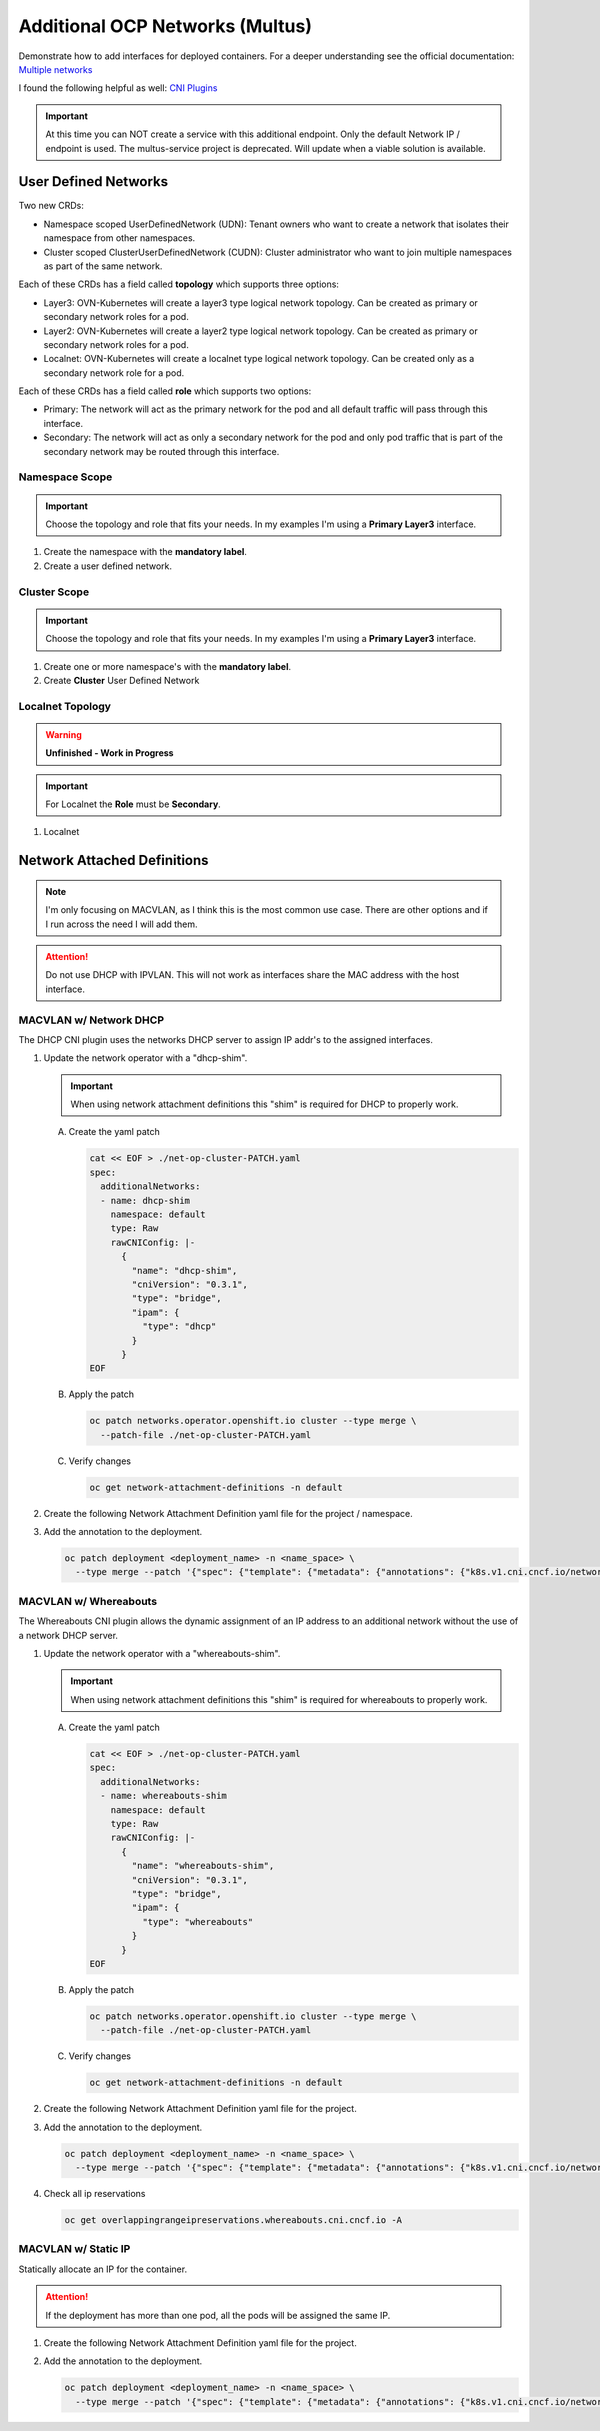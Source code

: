 Additional OCP Networks (Multus)
================================

Demonstrate how to add interfaces for deployed containers. For a deeper
understanding see the official documentation:
`Multiple networks <https://docs.redhat.com/en/documentation/openshift_container_platform/4.19/html/multiple_networks/understanding-multiple-networks>`_

I found the following helpful as well:
`CNI Plugins <https://www.cni.dev/plugins/current/>`_

.. important:: At this time you can NOT create a service with this additional
   endpoint. Only the default Network IP / endpoint is used. The multus-service
   project is deprecated. Will update when a viable solution is available.

User Defined Networks
---------------------

Two new CRDs:

- Namespace scoped UserDefinedNetwork (UDN):
  Tenant owners who want to create a network that isolates their namespace
  from other namespaces.

- Cluster scoped ClusterUserDefinedNetwork (CUDN):
  Cluster administrator who want to join multiple namespaces as part of the
  same network.

Each of these CRDs has a field called **topology** which supports three
options:

- Layer3: OVN-Kubernetes will create a layer3 type logical network topology.
  Can be created as primary or secondary network roles for a pod.

- Layer2: OVN-Kubernetes will create a layer2 type logical network topology.
  Can be created as primary or secondary network roles for a pod.

- Localnet: OVN-Kubernetes will create a localnet type logical network
  topology. Can be created only as a secondary network role for a pod.

Each of these CRDs has a field called **role** which supports two options:

- Primary:
  The network will act as the primary network for the pod and all default
  traffic will pass through this interface.

- Secondary:
  The network will act as only a secondary network for the pod and only pod
  traffic that is part of the secondary network may be routed through this
  interface.

Namespace Scope
~~~~~~~~~~~~~~~

.. important:: Choose the topology and role that fits your needs. In my
   examples I'm using a **Primary Layer3** interface.

#. Create the namespace with the **mandatory label**.

   .. code-block:: yaml
      :emphasize-lines: 5,7

      cat << EOF | oc create -f -
      apiVersion: v1
      kind: Namespace
      metadata:
        name: udn1
        labels:
          k8s.ovn.org/primary-user-defined-network: ""
      EOF

#. Create a user defined network.

   .. code-block:: yaml
      :emphasize-lines: 3,5,6,8-10,12,13

      cat << EOF | oc create -f -
      apiVersion: k8s.ovn.org/v1
      kind: UserDefinedNetwork
      metadata:
        name: udn1
        namespace: udn1
      spec:
        topology: Layer3
        layer3:
          role: Primary
          subnets:
          - cidr: 10.100.0.0/16
            hostSubnet: 24
      EOF

Cluster Scope
~~~~~~~~~~~~~

.. important:: Choose the topology and role that fits your needs. In my
   examples I'm using a **Primary Layer3** interface.

#. Create one or more namespace's with the **mandatory label**.

   .. code-block:: yaml
      :emphasize-lines: 5,7,12,14

      cat << EOF | oc create -f -
      apiVersion: v1
      kind: Namespace
      metadata:
        name: udn1
        labels:
          k8s.ovn.org/primary-user-defined-network: ""
      ---
      apiVersion: v1
      kind: Namespace
      metadata:
        name: udn2
        labels:
          k8s.ovn.org/primary-user-defined-network: ""
      EOF

#. Create **Cluster** User Defined Network

   .. code-block:: yaml
      :emphasize-lines: 3,5,11,13-15,17,18

      cat << EOF | oc create -f -
      apiVersion: k8s.ovn.org/v1
      kind: ClusterUserDefinedNetwork
      metadata:
        name: cudn1
      spec:
        namespaceSelector:
          matchExpressions:
          - key: kubernetes.io/metadata.name
            operator: In
            values: ["udn1", "udn2"]
        network:
          topology: Layer3
          layer3:
            role: Primary
            subnets:
            - cidr: 10.200.0.0/16
              hostSubnet: 24
      EOF

Localnet Topology
~~~~~~~~~~~~~~~~~

.. warning:: **Unfinished - Work in Progress**

.. important:: For Localnet the **Role** must be **Secondary**.

#. Localnet

   .. code-block:: yaml
      :emphasize-lines: 3,5,11,13-15

      cat << EOF | oc create -f -
      apiVersion: k8s.ovn.org/v1
      kind: ClusterUserDefinedNetwork
      metadata:
        name: localnet1
      spec:
        namespaceSelector:
          matchExpressions:
          - key: kubernetes.io/metadata.name
            operator: In
            values: ["udn1", "udn2"]
        network:
          topology: Localnet
          localnet:
            role: Secondary
            physicalNetworkName: enp9s0
      EOF

Network Attached Definitions
----------------------------

.. note:: I'm only focusing on MACVLAN, as I think this is the most common use
   case. There are other options and if I run across the need I will add them.

.. attention:: Do not use DHCP with IPVLAN. This will not work as interfaces
   share the MAC address with the host interface.

MACVLAN w/ Network DHCP
~~~~~~~~~~~~~~~~~~~~~~~

The DHCP CNI plugin uses the networks DHCP server to assign IP addr's to the
assigned interfaces.

#. Update the network operator with a "dhcp-shim".

   .. important:: When using network attachment definitions this "shim" is
      required for DHCP to properly work.

   A. Create the yaml patch

      .. code-block:: yaml

         cat << EOF > ./net-op-cluster-PATCH.yaml
         spec:
           additionalNetworks:
           - name: dhcp-shim
             namespace: default
             type: Raw
             rawCNIConfig: |-
               {
                 "name": "dhcp-shim",
                 "cniVersion": "0.3.1",
                 "type": "bridge",
                 "ipam": {
                   "type": "dhcp"
                 }
               }
         EOF

   #. Apply the patch

      .. code-block:: bash

         oc patch networks.operator.openshift.io cluster --type merge \
           --patch-file ./net-op-cluster-PATCH.yaml

   #. Verify changes

      .. code-block:: bash

         oc get network-attachment-definitions -n default

#. Create the following Network Attachment Definition yaml file for the
   project / namespace.

   .. code-block:: yaml
      :emphasize-lines: 5,6,16

      cat << EOF | oc create -f -
      apiVersion: k8s.cni.cncf.io/v1
      kind: NetworkAttachmentDefinition
      metadata:
        name: macvlan-dhcp
        namespace: httpd
      spec:
        config: |-
          {
            "cniVersion": "0.3.1",
            "name": "macvlan-dhcp",
            "type": "macvlan",
            "master": "enp9s0",
            "mode": "passthru",
            "ipam": {
              "type": "dhcp"
            }
          }
      EOF

#. Add the annotation to the deployment.

   .. code-block:: bash

      oc patch deployment <deployment_name> -n <name_space> \
        --type merge --patch '{"spec": {"template": {"metadata": {"annotations": {"k8s.v1.cni.cncf.io/networks": "macvlan-dhcp"}}}}}'

MACVLAN w/ Whereabouts
~~~~~~~~~~~~~~~~~~~~~~

The Whereabouts CNI plugin allows the dynamic assignment of an IP address to an
additional network without the use of a network DHCP server.

#. Update the network operator with a "whereabouts-shim".

   .. important:: When using network attachment definitions this "shim" is
      required for whereabouts to properly work.

   A. Create the yaml patch

      .. code-block:: yaml

         cat << EOF > ./net-op-cluster-PATCH.yaml
         spec:
           additionalNetworks:
           - name: whereabouts-shim
             namespace: default
             type: Raw
             rawCNIConfig: |-
               {
                 "name": "whereabouts-shim",
                 "cniVersion": "0.3.1",
                 "type": "bridge",
                 "ipam": {
                   "type": "whereabouts"
                 }
               }
         EOF

   #. Apply the patch

      .. code-block:: bash

         oc patch networks.operator.openshift.io cluster --type merge \
           --patch-file ./net-op-cluster-PATCH.yaml

   #. Verify changes

      .. code-block:: bash

         oc get network-attachment-definitions -n default

#. Create the following Network Attachment Definition yaml file for the
   project.

   .. code-block:: yaml
      :emphasize-lines: 5,6,16

      cat << EOF | oc create -f -
      apiVersion: k8s.cni.cncf.io/v1
      kind: NetworkAttachmentDefinition
      metadata:
        name: macvlan-whereabouts
        namespace: httpd
      spec:
        config: |-
          {
            "cniVersion": "0.3.1",
            "name": "macvlan-whereabouts",
            "type": "macvlan",
            "master": "enp9s0",
            "mode": "passthru",
            "ipam": {
              "type": "whereabouts",
              "range": "192.168.122.0/24",
              "range_start": "192.168.122.225",
              "range_end": "192.168.122.245",
              "gateway": "192.168.122.1",
              "routes": [
                { "dst": "0.0.0.0/0" }
              ]
            }
          }
      EOF

#. Add the annotation to the deployment.

   .. code-block:: bash

      oc patch deployment <deployment_name> -n <name_space> \
        --type merge --patch '{"spec": {"template": {"metadata": {"annotations": {"k8s.v1.cni.cncf.io/networks": "macvlan-whereabouts"}}}}}'

#. Check all ip reservations

   .. code-block:: bash

      oc get overlappingrangeipreservations.whereabouts.cni.cncf.io -A

MACVLAN w/ Static IP
~~~~~~~~~~~~~~~~~~~~

Statically allocate an IP for the container.

.. attention:: If the deployment has more than one pod, all the pods will be
   assigned the same IP.

#. Create the following Network Attachment Definition yaml file for the
   project.

   .. code-block:: yaml
      :emphasize-lines: 5,6,16

      cat << EOF | oc create -f -
      apiVersion: k8s.cni.cncf.io/v1
      kind: NetworkAttachmentDefinition
      metadata:
        name: macvlan-static
        namespace: httpd
      spec:
        config: |-
          {
            "cniVersion": "0.3.1",
            "name": "macvlan-static",
            "type": "macvlan",
            "master": "enp9s0",
            "mode": "passthru",
            "ipam": {
              "type": "static",
              "addresses": [
                {
                "address": "192.168.122.245/24",
                "gateway": "192.168.122.1"
                }
              ],
              "routes": [
                { "dst": "0.0.0.0/0" }
              ]
            }
          }
      EOF

#. Add the annotation to the deployment.

   .. code-block:: bash

      oc patch deployment <deployment_name> -n <name_space> \
        --type merge --patch '{"spec": {"template": {"metadata": {"annotations": {"k8s.v1.cni.cncf.io/networks": "macvlan-static"}}}}}'
